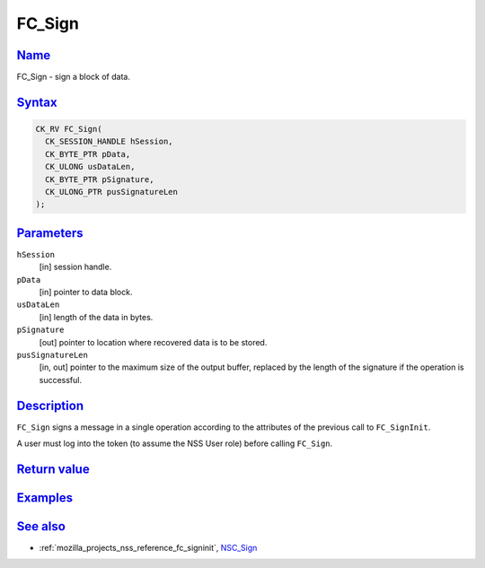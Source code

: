 .. _mozilla_projects_nss_reference_fc_sign:

FC_Sign
=======

`Name <#name>`__
~~~~~~~~~~~~~~~~

.. container::

   FC_Sign - sign a block of data.

`Syntax <#syntax>`__
~~~~~~~~~~~~~~~~~~~~

.. container::

   .. code::

      CK_RV FC_Sign(
        CK_SESSION_HANDLE hSession,
        CK_BYTE_PTR pData,
        CK_ULONG usDataLen,
        CK_BYTE_PTR pSignature,
        CK_ULONG_PTR pusSignatureLen
      );

`Parameters <#parameters>`__
~~~~~~~~~~~~~~~~~~~~~~~~~~~~

.. container::

   ``hSession``
      [in] session handle.
   ``pData``
      [in] pointer to data block.
   ``usDataLen``
      [in] length of the data in bytes.
   ``pSignature``
      [out] pointer to location where recovered data is to be stored.
   ``pusSignatureLen``
      [in, out] pointer to the maximum size of the output buffer, replaced by the length of the
      signature if the operation is successful.

`Description <#description>`__
~~~~~~~~~~~~~~~~~~~~~~~~~~~~~~

.. container::

   ``FC_Sign`` signs a message in a single operation according to the attributes of the previous
   call to ``FC_SignInit``.

   A user must log into the token (to assume the NSS User role) before calling ``FC_Sign``.

.. _return_value:

`Return value <#return_value>`__
~~~~~~~~~~~~~~~~~~~~~~~~~~~~~~~~

.. container::

`Examples <#examples>`__
~~~~~~~~~~~~~~~~~~~~~~~~

.. container::

.. _see_also:

`See also <#see_also>`__
~~~~~~~~~~~~~~~~~~~~~~~~

.. container::

   -  :ref:`mozilla_projects_nss_reference_fc_signinit`, `NSC_Sign </en-US/NSC_Sign>`__